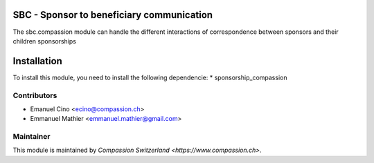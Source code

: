 .. image:: https://img.shields.io/badge/licence-AGPL--3-blue.svg
    :alt: License: AGPL-3

SBC - Sponsor to beneficiary communication
==========================================
The sbc.compassion module can handle the different interactions of 
correspondence between sponsors and their children sponsorships

Installation
=============

To install this module, you need to install the following dependencie:
* sponsorship_compassion

Contributors
------------

* Emanuel Cino <ecino@compassion.ch>
* Emmanuel Mathier <emmanuel.mathier@gmail.com>

Maintainer
----------

This module is maintained by `Compassion Switzerland <https://www.compassion.ch>`.